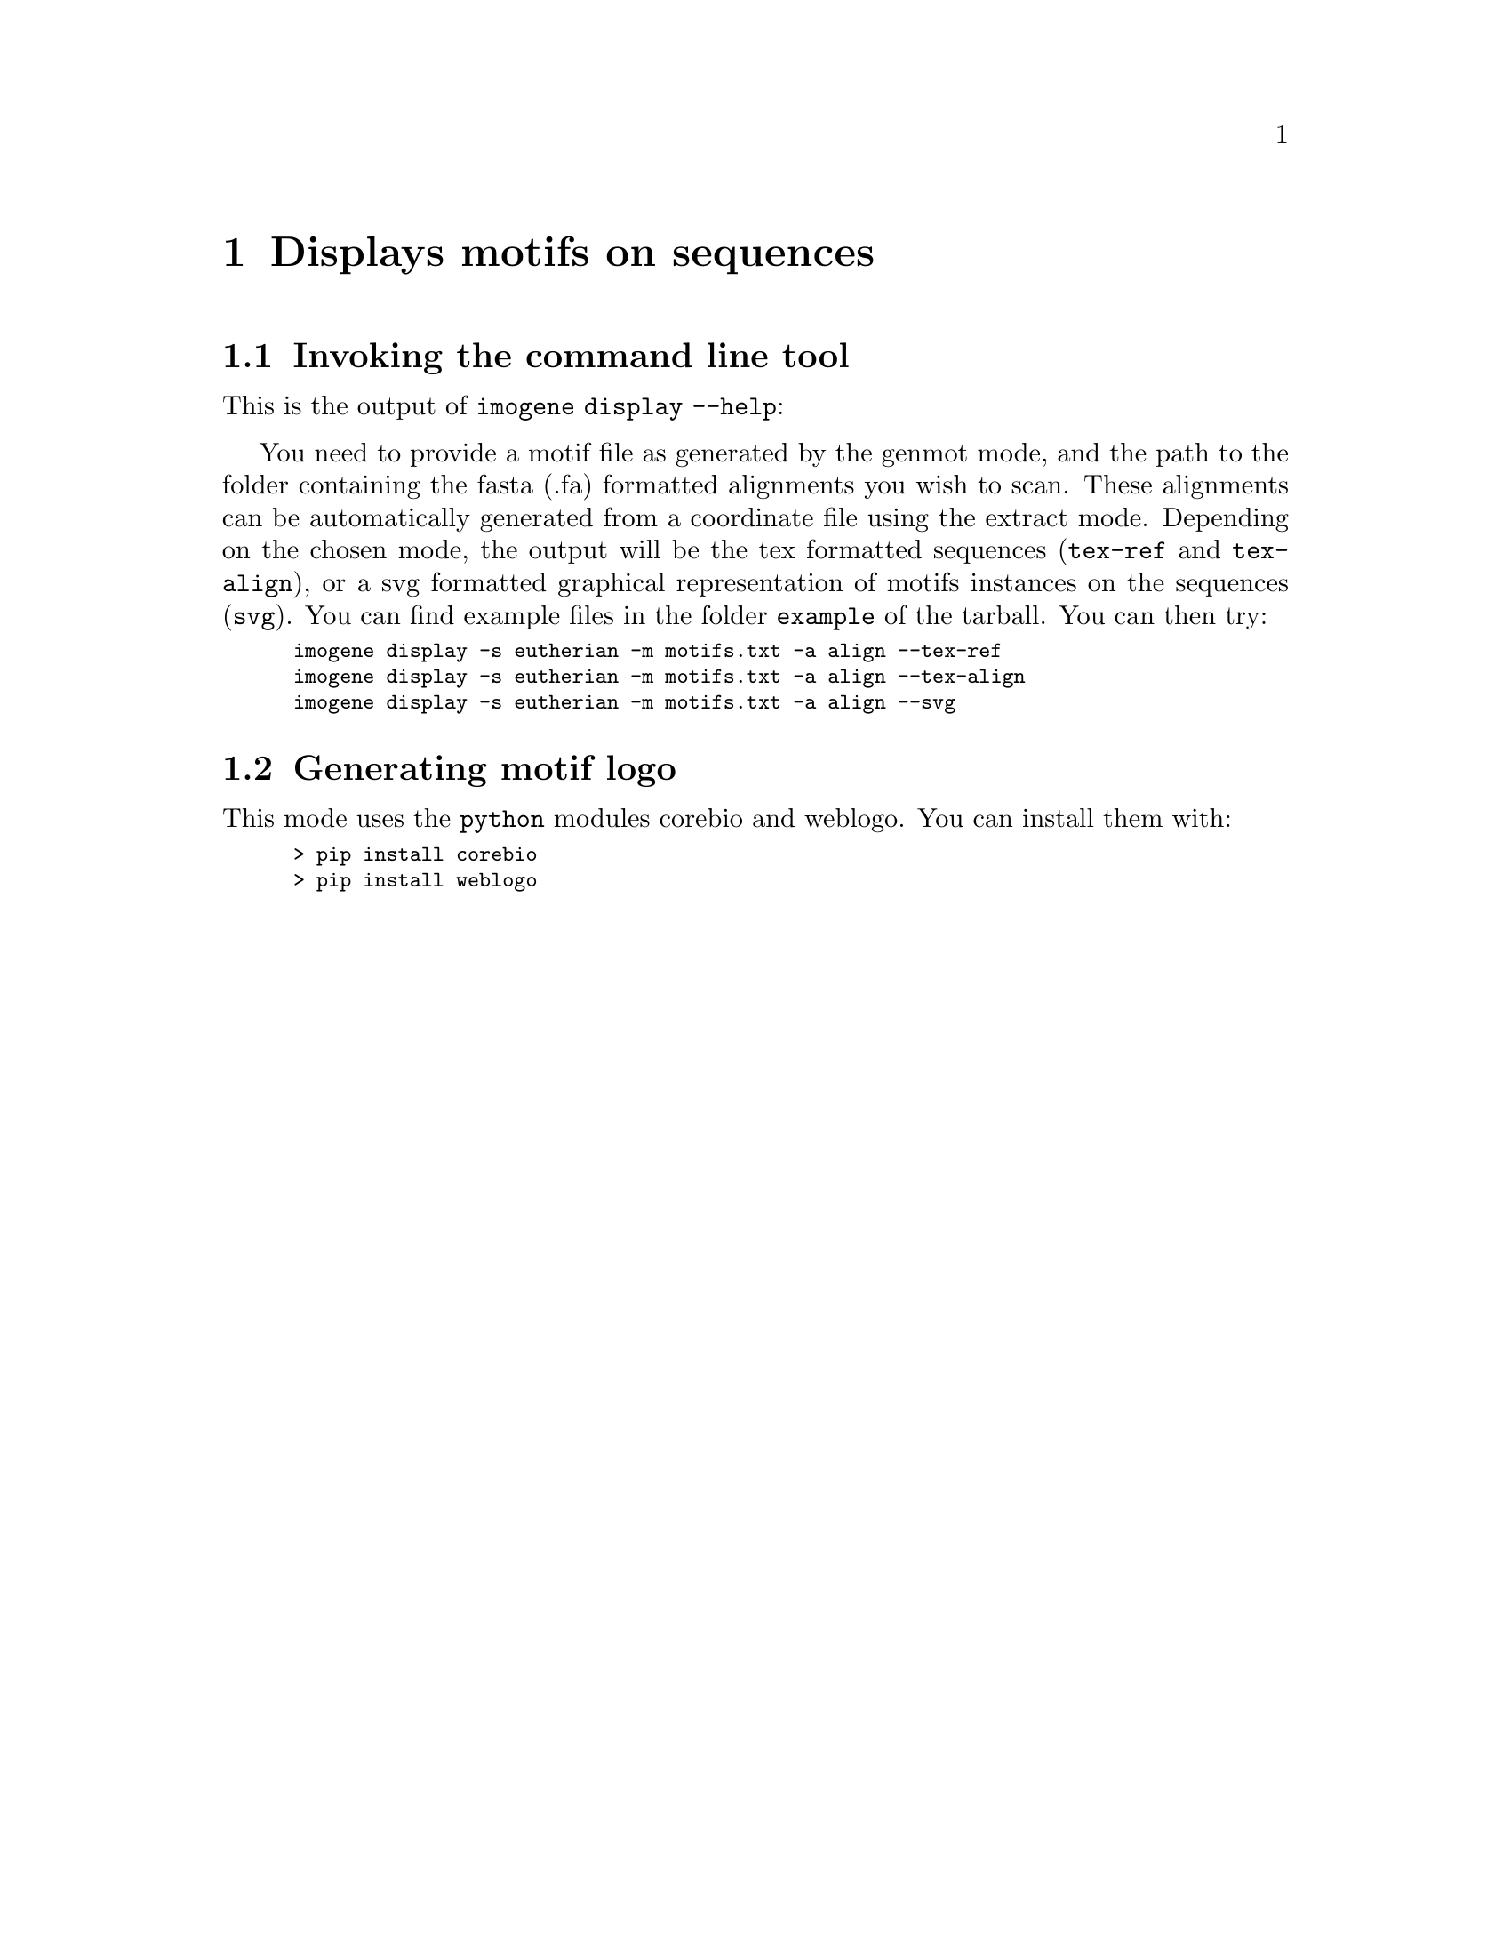 @c    
@c Copyright (C) 2006-2011 Hervé Rouault <rouault@lps.ens.fr>
@c Copyright (C) 2009-2011 Marc Santolini <santolin@lps.ens.fr>
@c 
@c This file is part of Imogene.
@c 
@c Imogene is free software: you can redistribute it and/or modify
@c it under the terms of the GNU General Public License as published by
@c the Free Software Foundation, either version 3 of the License, or
@c (at your option) any later version.
@c 
@c Imogene is distributed in the hope that it will be useful,
@c but WITHOUT ANY WARRANTY; without even the implied warranty of
@c MERCHANTABILITY or FITNESS FOR A PARTICULAR PURPOSE.  See the
@c GNU General Public License for more details.
@c 
@c You should have received a copy of the GNU General Public License
@c along with Imogene; see the file COPYING  If not, see <http://www.gnu.org/licenses/>.

@node Display
@chapter Displays motifs on sequences

@cindex display, motifs, sequences

@section Invoking the command line tool

This is the output of @code{imogene display --help}:

@smallexample
@c @include display.help
@end smallexample

You need to provide a motif file as generated by the genmot mode, and the path to the folder containing the fasta (.fa) formatted alignments you wish to scan. 
These alignments can be automatically generated from a coordinate file using the extract mode. 
Depending on the chosen mode, the output will be the tex formatted sequences (@command{tex-ref} and @command{tex-align}), or a svg formatted graphical representation of motifs instances on the sequences (@command{svg}).
You can find example files in the folder @file{example} of the tarball. You can then try:
@smallexample
imogene display -s eutherian -m motifs.txt -a align --tex-ref
imogene display -s eutherian -m motifs.txt -a align --tex-align
imogene display -s eutherian -m motifs.txt -a align --svg
@end smallexample

@section Generating motif logo

This mode uses the @command{python} modules corebio and weblogo. You can install them with:
@smallexample
> pip install corebio
> pip install weblogo
@end smallexample


